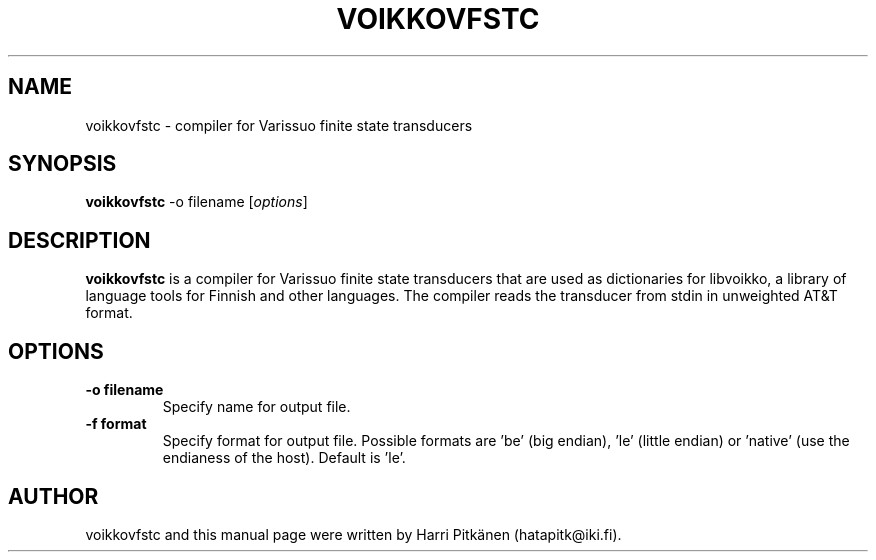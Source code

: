 .\"                                      Hey, EMACS: -*- nroff -*-
.\" First parameter, NAME, should be all caps
.\" Second parameter, SECTION, should be 1-8, maybe w/ subsection
.\" other parameters are allowed: see man(7), man(1)
.TH VOIKKOVFSTC 1 "2012-04-29"
.\" Please adjust this date whenever revising the manpage.
.\"
.\" Some roff macros, for reference:
.\" .nh        disable hyphenation
.\" .hy        enable hyphenation
.\" .ad l      left justify
.\" .ad b      justify to both left and right margins
.\" .nf        disable filling
.\" .fi        enable filling
.\" .br        insert line break
.\" .sp <n>    insert n+1 empty lines
.\" for manpage-specific macros, see man(7)
.SH NAME
voikkovfstc \- compiler for Varissuo finite state transducers
.SH SYNOPSIS
.B voikkovfstc
-o filename
.RI [ options ]
.SH DESCRIPTION
.B voikkovfstc
is a compiler for Varissuo finite state transducers that are used as dictionaries
for libvoikko, a library of language tools for Finnish and other languages.
The compiler reads the transducer from stdin in unweighted AT&T format.

.SH OPTIONS
.TP
.B \-o filename
Specify name for output file.
.TP
.B \-f format
Specify format for output file. Possible formats are 'be'
(big endian), 'le' (little endian) or 'native' (use the endianess of
the host). Default is 'le'.
.SH AUTHOR
voikkovfstc and this manual page were written by \%Harri \%Pitk\[:a]nen \%(hatapitk@iki.fi).
